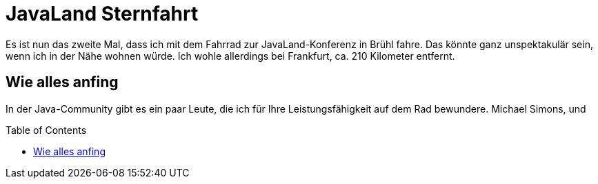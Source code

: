= JavaLand Sternfahrt
:jbake-title: JavaLand Sternfahrt
:jbake-author: rdmueller
:jbake-type: post
:jbake-toc: true
:jbake-tags: javaland, bike
:jbake-lang: en
:jbake-status: draft
:jbake-date: 2023-03-19
:jbake-pseudo: sternfahrt23
:doctype: article
:toc: macro
:icons: font

ifndef::imagesdir[:imagesdir: ../images]

:uri-javaland: https://www.javaland.eu

Es ist nun das zweite Mal, dass ich mit dem Fahrrad zur JavaLand-Konferenz in Brühl fahre.
Das könnte ganz unspektakulär sein, wenn ich in der Nähe wohnen würde.
Ich wohle allerdings bei Frankfurt, ca. 210 Kilometer entfernt.

== Wie alles anfing

In der Java-Community gibt es ein paar Leute, die ich für Ihre Leistungsfähigkeit auf dem Rad bewundere.
Michael Simons, und

toc::[]
